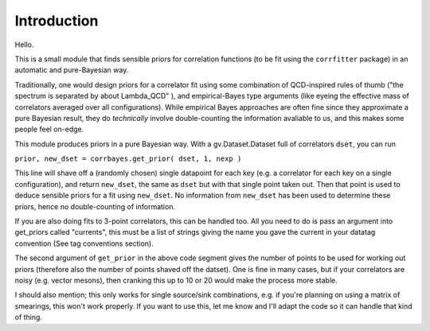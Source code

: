 
Introduction
************

Hello.

This is a small module that finds sensible priors for correlation functions (to be fit using the ``corrfitter`` package)
in an automatic and pure-Bayesian way.

Traditionally, one would design priors for a correlator fit using some combination of QCD-inspired rules of thumb 
("the spectrum is separated by about Lambda_QCD" ), and empirical-Bayes type arguments 
(like eyeing the effective mass of correlators averaged over all configurations). While empirical Bayes approaches are often
fine since they approximate a pure Bayesian result, they do *technically* involve double-counting the information avaliable to us,
and this makes some people feel on-edge.

This module produces priors in a pure Bayesian way. With a gv.Dataset.Dataset full of correlators ``dset``, you can run

``prior, new_dset = corrbayes.get_prior( dset, 1, nexp )``

This line will shave off a (randomly chosen) single datapoint for each key (e.g. a correlator for each key on a single configuration),
and return ``new_dset``, the same as ``dset`` but with that single point taken out. Then that point is used to deduce sensible priors
for a fit using ``new_dset``. No information from ``new_dset`` has been used to determine these priors, hence no double-counting of
information.

If you are also doing fits to 3-point correlators, this can be handled too. All you need to do is pass an argument into get_priors called
"currents", this must be a list of strings giving the name you gave the current in your datatag convention (See tag conventions section).

The second argument of ``get_prior`` in the above code segment gives the number of points to be used for working out priors (therefore also the number of points shaved off the datset). One is fine in many cases, but if your correlators are noisy (e.g. vector mesons), 
then cranking this up to 10 or 20 would make the process more stable.

I should also mention; this only works for single source/sink combinations, e.g. if you're planning on using a matrix of smearings,
this won't work properly. If you want to use this, let me know and I'll adapt the code so it can handle that kind of thing.
